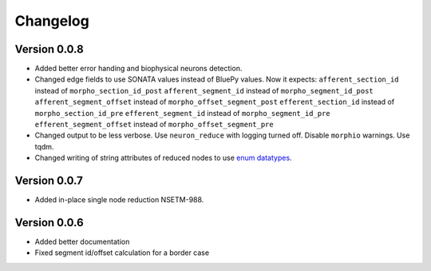 Changelog
=========

Version 0.0.8
-------------

- Added better error handing and biophysical neurons detection.
- Changed edge fields to use SONATA values instead of BluePy values.
  Now it expects:
  ``afferent_section_id`` instead of ``morpho_section_id_post``
  ``afferent_segment_id`` instead of ``morpho_segment_id_post``
  ``afferent_segment_offset`` instead of ``morpho_offset_segment_post``
  ``efferent_section_id`` instead of ``morpho_section_id_pre``
  ``efferent_segment_id`` instead of ``morpho_segment_id_pre``
  ``efferent_segment_offset`` instead of ``morpho_offset_segment_pre``
- Changed output to be less verbose. Use ``neuron_reduce`` with logging turned off.
  Disable ``morphio`` warnings. Use tqdm.
- Changed writing of string attributes of reduced nodes to use
  `enum datatypes <https://github.com/AllenInstitute/sonata/blob/master/docs/SONATA_DEVELOPER_GUIDE.md#nodes---enum-datatypes>`__.

Version 0.0.7
-------------

- Added in-place single node reduction NSETM-988.

Version 0.0.6
-------------

- Added better documentation
- Fixed segment id/offset calculation for a border case
